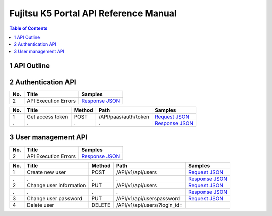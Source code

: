 ======================================
Fujitsu K5 Portal API Reference Manual
======================================

.. contents:: **Table of Contents**
   :depth: 2

1 API Outline
=============

2 Authentication API
====================

=== ==================== ======= 
No. Title                Samples 
=== ==================== ======= 
2   API Execution Errors `Response JSON <./samples/portal/2.2%20API%20Execution%20Errors.response.json>`_ 
=== ==================== ======= 

=== ================ ====== ==================== ======= 
No. Title            Method Path                 Samples 
=== ================ ====== ==================== ======= 
1   Get access token POST   /API/paas/auth/token `Request JSON <./samples/portal/2.3.1%20Get%20access%20token.request.json>`_ 
.   .                .      .                    `Response JSON <./samples/portal/2.3.1%20Get%20access%20token.response.json>`_ 
=== ================ ====== ==================== ======= 

3 User management API
=====================

=== ==================== ======= 
No. Title                Samples 
=== ==================== ======= 
2   API Execution Errors `Response JSON <./samples/portal/3.2%20API%20Execution%20Errors.response.json>`_ 
=== ==================== ======= 

=== ======================= ====== ============================ ======= 
No. Title                   Method Path                         Samples 
=== ======================= ====== ============================ ======= 
1   Create new user         POST   /API/v1/api/users            `Request JSON <./samples/portal/3.3.1%20Create%20new%20user.request.json>`_ 
.   .                       .      .                            `Response JSON <./samples/portal/3.3.1%20Create%20new%20user.response.json>`_ 
2   Change user information PUT    /API/v1/api/users            `Request JSON <./samples/portal/3.3.2%20Change%20user%20information.request.json>`_ 
.   .                       .      .                            `Response JSON <./samples/portal/3.3.2%20Change%20user%20information.response.json>`_ 
3   Change user password    PUT    /API/v1/api/userspassword    `Request JSON <./samples/portal/3.3.3%20Change%20user%20password.request.json>`_ 
4   Delete user             DELETE /API/v1/api/users/?login_id=         
=== ======================= ====== ============================ ======= 

